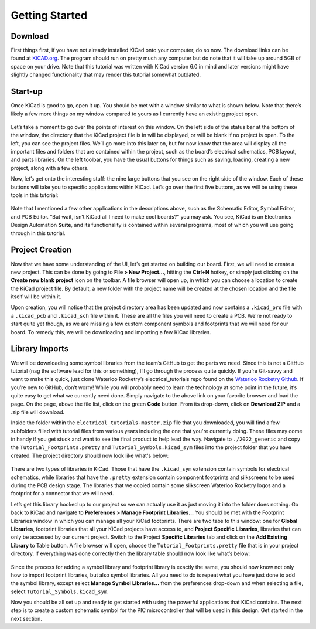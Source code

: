 Getting Started
===============

Download
--------
First things first, if you have not already installed KiCad onto your computer, do so now. The download links can be found at `KiCAD.org <https://kicad-pcb.org/download/>`_. The program should run on pretty much any computer but do note that it will take up around 5GB of space on your drive. Note that this tutorial was written with KiCad version 6.0 in mind and later versions might have slightly changed functionality that may render this tutorial somewhat outdated.

Start-up
--------
Once KiCad is good to go, open it up. You should be met with a window similar to what is shown below. Note that there’s likely a few more things on my window compared to yours as I currently have an existing project open.

    .. image:: ../main-window.png

Let’s take a moment to go over the points of interest on this window. On the left side of the status bar at the bottom of the window, the directory that the KiCad project file is in will be displayed, or will be blank if no project is open. To the left, you can see the project files. We’ll go more into this later on, but for now know that the area will display all the important files and folders that are contained within the project, such as the board’s electrical schematics, PCB layout, and parts libraries. On the left toolbar, you have the usual buttons for things such as saving, loading, creating a new project, along with a few others.

Now, let’s get onto the interesting stuff: the nine large buttons that you see on the right side of the window.  Each of these buttons will take you to specific applications within KiCad. Let’s go over the first five buttons, as we will be using these tools in this tutorial:

    .. image:: ../button-meanings.png

Note that I mentioned a few other applications in the descriptions above, such as the Schematic Editor, Symbol Editor, and PCB Editor. “But wait, isn’t KiCad all I need to make cool boards?” you may ask. You see, KiCad is an Electronics Design Automation **Suite**, and its functionality is contained within several programs, most of which you will use going through in this tutorial.

Project Creation
----------------
Now that we have some understanding of the UI, let’s get started on building our board. First, we will need to create a new project. This can be done by going to **File > New Project...**, hitting the **Ctrl+N** hotkey, or simply just clicking on the **Create new blank project** icon on the toolbar. A file browser will open up, in which you can choose a location to create the KiCad project file. By default, a new folder with the project name will be created at the chosen location and the file itself will be within it.

Upon creation, you will notice that the project directory area has been updated and now contains a ``.kicad_pro`` file with a ``.kicad_pcb`` and ``.kicad_sch`` file within it. These are all the files you will need to create a PCB. We're not ready to start quite yet though, as we are missing a few custom component symbols and footprints that we will need for our board. To remedy this, we will be downloading and importing a few KiCad libraries.

Library Imports
---------------
We will be downloading some symbol libraries from the team’s GitHub to get the parts we need. Since this is not a GitHub tutorial (nag the software lead for this or something), I’ll go through the process quite quickly. If you’re Git-savvy and want to make this quick,  just clone Waterloo Rocketry’s electrical_tutorials repo found on the `Waterloo Rocketry Github <https://github.com/waterloo-rocketry/electrical_tutorials>`_. If you’re new to GitHub, don’t worry! While you will probably need to learn the technology at some point in the future, it’s quite easy to get what we currently need done. Simply navigate to the above link on your favorite browser and load the page. On the page, above the file list, click on the green **Code** button. From its drop-down, click on **Download ZIP** and a .zip file will download.

Inside the folder within the ``electrical_tutorials-master.zip`` file that you downloaded, you will find a few subfolders filled with tutorial files from various years including the one that you're currently doing. These files may come in handy if you get stuck and want to see the final product to help lead the way. Navigate to ``./2022_generic`` and copy the ``Tutorial_Footprints.pretty`` and ``Tutorial_Symbols.kicad_sym`` files into the project folder that you have created. The project directory should now look like what's below:

    .. image:: ../project-directory.png

There are two types of libraries in KiCad. Those that have the ``.kicad_sym`` extension contain symbols for electrical schematics, while libraries that have the ``.pretty`` extension contain component footprints and silkscreens to be used during the PCB design stage. The libraries that we copied contain some silkscreen Waterloo Rocketry logos and a footprint for a connector that we will need.

Let’s get this library hooked up to our project so we can actually use it as just moving it into the folder does nothing. Go back to KiCad and navigate to **Preferences > Manage Footprint Libraries…** You should be met with the Footprint Libraries window in which you can manage all your KiCad footprints. There are two tabs to this window: one for **Global Libraries**, footprint libraries that all your KiCad projects have access to, and **Project Specific Libraries**, libraries that can only be accessed by our current project. Switch to the Project **Specific Libraries** tab and click on the **Add Existing Library** to Table button. A file browser will open, choose the ``Tutorial_Footprints.pretty`` file that is in your project directory. If everything was done correctly then the library table should now look like what’s below:

    .. image:: ../footprint-libraries.png

Since the process for adding a symbol library and footprint library is exactly the same, you should now know not only how to import footprint libraries, but also symbol libraries. All you need to do is repeat what you have just done to add the symbol library, except select **Manage Symbol Libraries…** from the preferences drop-down and when selecting a file, select ``Tutorial_Symbols.kicad_sym``.

Now you should be all set up and ready to get started with using the powerful applications that KiCad contains. The next step is to create a custom schematic symbol for the PIC microcontroller that will be used in this design. Get started in the next section.